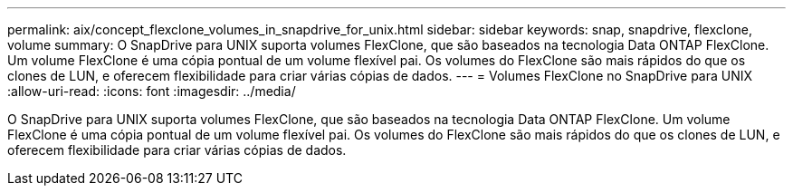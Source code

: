 ---
permalink: aix/concept_flexclone_volumes_in_snapdrive_for_unix.html 
sidebar: sidebar 
keywords: snap, snapdrive, flexclone, volume 
summary: O SnapDrive para UNIX suporta volumes FlexClone, que são baseados na tecnologia Data ONTAP FlexClone. Um volume FlexClone é uma cópia pontual de um volume flexível pai. Os volumes do FlexClone são mais rápidos do que os clones de LUN, e oferecem flexibilidade para criar várias cópias de dados. 
---
= Volumes FlexClone no SnapDrive para UNIX
:allow-uri-read: 
:icons: font
:imagesdir: ../media/


[role="lead"]
O SnapDrive para UNIX suporta volumes FlexClone, que são baseados na tecnologia Data ONTAP FlexClone. Um volume FlexClone é uma cópia pontual de um volume flexível pai. Os volumes do FlexClone são mais rápidos do que os clones de LUN, e oferecem flexibilidade para criar várias cópias de dados.
